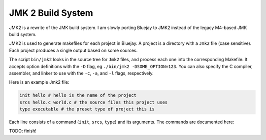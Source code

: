 JMK 2 Build System
==================

JMK2 is a rewrite of the JMK build system. I am slowly porting
Bluejay to JMK2 instead of the legacy M4-based JMK build system.

JMK2 is used to generate makefiles for each project in Bluejay. A
project is a directory with a ``Jmk2`` file (case sensitive). Each
project produces a single output based on some sources.

The script ``bin/jmk2`` looks in the source tree for ``Jmk2`` files,
and process each one into the corresponding Makefile. It accepts
option definitions with the ``-D`` flag, eg ``./bin/jmk2
-DSOME_OPTION=123``. You can also specify the C compiler, assembler,
and linker to use with the ``-c``, ``-a``, and ``-l`` flags,
respectively.

Here is an example Jmk2 file:

.. code-block:: tcl

    init hello # hello is the name of the project
    srcs hello.c world.c # the source files this project uses
    type executable # the preset type of project this is

Each line consists of a command (``init``, ``srcs``, ``type``) and its
arguments. The commands are documented here:

.. function:: init name [target]

    Initializes the project with a given name. The ``name`` is currently
    unused, but should be set to a descriptive identifier.

    ``target`` is the name of the target that the project
    generates. By default it is the same as ``name``. For an
    executable, this could be ``hello`` or ``hello.exe``. For a shared
    library, ``libhello.so``, etc.

.. function:: preset preset_name

    Applies the preset ``preset_name``. A preset is a function defined
    in the ``::presets`` namespace which makes some changes to the
    project state.

    These are the default presets:

    * ``freestanding`` Changes the ``cflags`` to build a freestanding binary (without linking the standard library).
    * ``optimize`` Changes the ``cflags`` and ``asmflags`` to enable \
      compile-time optimizations.
    * ``32`` Tells the compilers to produce a 32 bit build.
    * ``debug`` Tells the compilers to enable debug information in the \
      resulting builds (enables DWARF symbols).
    * ``warn`` Enables useful warnings and ``-Werror``.
    * ``nasm`` Sets ``nasm`` as the default assembler.

.. function:: presets preset_a [preset_b]...

    Applies all the given presets in order. Identical to calling
    ``preset`` once for each argument.

.. function:: cflag string

    Adds ``string`` to the ``::cflags`` variable, which will be passed
    to the C compiler.

.. function:: cflags string_a [string_b]...

    Adds multiple strings to the ``::cflags`` variable, the same as
    calling ``cflags`` repeatedly.

.. function:: asmflag, asmflags

    Same as ``cflag``, ``cflags`` but for the ``::asmflags`` variable.

.. function:: option name default_value

    If the option ``name`` has not been specified when invoking
    ``bin/jmk2``, sets the value of the option to
    ``default_value``. Options can be read with
    ``::options(option_name)``.

TODO: finish!
